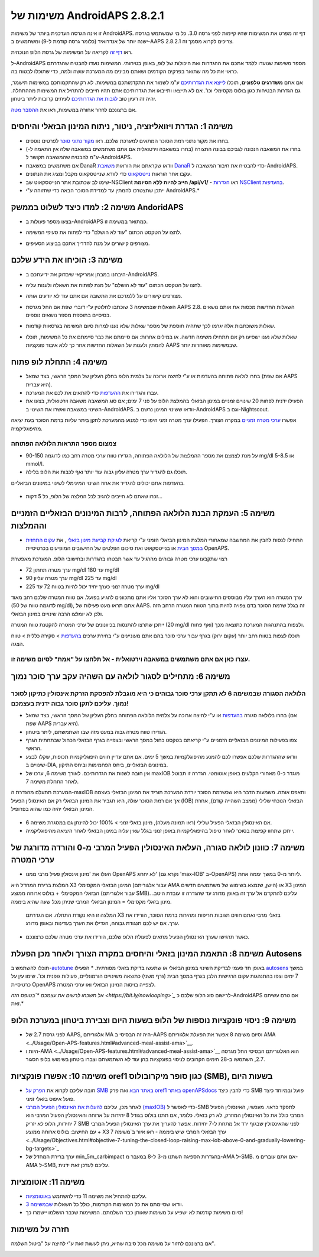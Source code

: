 משימות של AndroidAPS 2.8.2.1
**************************************************
זו אינה הגרסה העדכנית ביותר של משימות AndroidAPS.  דף זה מפרט את המשימות שהיו קיימות לפני גרסה 3.0.  כל מי שמשתמש בגרסה ישנה יותר של אנדרואיד (כלומר גרסה קודמת ל-9) ומשתמשים ב-AAPS 2.8.2.1 צריכים לקרוא מסמך זה.  

ראו `דף זה <../Usage/Objectives.html>`_ לקריאה על המשימות של גרסת הלופ הנוכחית.

ל-AndroidAPS מספר משימות שנועדו ללמד אתכם את ההגדרות ואת היכולות של לופ, באופן בטיחותי.  המשימות נועדו להבטיח שהגדרתם כראוי את כל מה שתואר בפרקים הקודמים ושאתם מבינים מה המערכת עושה ולמה, כדי שתוכלו לבטוח בה.

אם אתם **משדרגים טלפונים**, תוכלו `לייצא את הגדרותיכם <../Usage/ExportImportSettings.html>`_ ע"מ לשמור את התקדמותכם במשימות. לא רק שהתקמותכם במשימות תישמר, גם הגדרות הבטיחות כגון בולוס מקסימלי וכו'.  אם לא תייצאו ותייבאו את הגדרותיכם אתם תהיו חייבים להתחיל את המשימות מההתחלה.  יהיה זה רעיון טוב `לגבות את הגדרותיכם <../Usage/ExportImportSettings.html>`_ לעיתים קרובות ליתר ביטחון.

אם ברצונכם לחזור אחורה במשימות, ראו את `ההסבר מטה <../Usage/Objectives.html#go-back-in-objectives>`_.
 
משימה 1: הגדרת ויזואליזציה, ניטור, ניתוח המינון הבזאלי והיחסים
====================================================================================================
* בחרו את מקור נתוני רמת הסוכר המתאים למערכת שלכם.  ראו `מקור נתוני סוכר <../Configuration/BG-Source.html>`_ לפרטים נוספים.
* בחרו את המשאבה הנכונה לגביכם בבונה התצורה (בחרו במשאבה וירטואלית אם אתם משתמשים במשאבה שלה אין התאמה ל-) ע"מ להבטיח שהמשאבה תקושר ל-AndroidAPS.  
* אם משתמשים במשאבת DanaR וודאו שקראתם את הוראות `משאבת DanaR <../Configuration/DanaR-Insulin-Pump.html>`_ כדי להבטיח את חיבור המשאבה ל-AndroidAPS.
* עקבו אחר הוראות `נייטסקאוט <../Installing-AndroidAPS/Nightscout.html>`_ כדי לוודא שנייטסקאוט מקבל ומציג את הנתונים.
* שימו לב שכתובת אתר הנייטסקאוט שב-NSClient **חייב להיות ללא הסיומת /api/v1/** - ראו `הגדרות NSClient בהעדפות <../Configuration/Preferences.html#nsclient>`__.

* ייתכן שתצטרכו להמתין עד למדידת הסוכר הבאה כדי שתזוהה ע"י AndroidAPS.*

משימה 2: למדו כיצד לשלוט בממשק AndoridAPS
==================================================
* בצעו מספר פעולות ב-AndroidAPS כמתואר במשימה זו.
* לחצו על הטקסט הכתום "עוד לא הושלם" כדי לפתוח את סעיפי המשימה.
* מצורפים קישורים על מנת להדריך אתכם בביצוע הסעיפים.

  .. image:: ../images/Objective2_V2_5.png
    :alt: Screenshot objective 2

משימה 3: הוכיחו את הידע שלכם
==================================================
* היבחנו במבחן אמריקאי שיבדוק את ידיעתכם ב-AndroidAPS.
* לחצו על הטקסט הכתום "עוד לא הושלם" על מנת לפתוח את השאלה ולענות עליה.

  .. image:: ../images/Objective3_V2_5.png
    :alt: Screenshot objective 3

* מצורפים קישורים על ללמדכם את התשובה אם אתם עוד לא יודעים אותה.
* השאלות שבמשימה 3 שוכתבו לחלוטין ע"י דוברי שפת אם החל מגרסת AAPS 2.8. השאלות החדשות מכסות את אותם נושאים בסיסיים בתוספת מספר נושאים נוספים.
* שאלות משוכתבות אלה יגרמו לכך שתהיה תוספת של מספר שאלות שלא נענו למרות סיום המשימה בגרסאות קודמות.
* שאלות שלא נענו ישפיעו רק אם תתחילו משימה חדשה. או במילים אחרות: אם סיימתם את כבר סיימתם את כל המשימות, תוכלו להמתין ולענות על השאלות החדשות אחר כך ללא איבוד פונקציות AAPS שבמשימות מאוחרות יותר.

משימה 4: התחלת לופ פתוח
==================================================
* בחרו לולאה פתוחה בהעדפות או ע"י לחיצה ארוכה על צלמית הלופ בחלק העליון של המסך הראשי, בצד שמאל (אם שפת AAPS היא עברית).
* עברו והגדירו את `ההעדפות <../Configuration/Preferences.html>`__ כדי להתאים את לכם את המערכת.
* הפעילו ידנית לפחות 20 שינויים זמניים במינון הבזאלי בהמלצת הלופ על פני 7 ימים; אם סוג המשאבה משאבה וירטואלית, בצעו את השינוי במשאבה ואשרו את השינוי ב-AndroidAPS.  וודאו ששינוי המינון נרשם ב-AndroidAPS וגם ב-Nightscout.
אפשרו `ערכי מטרה זמניים <../Usage/temptarget.html>`_ במקרה הצורך. הפעילו ערך מטרה זמני היפו כדי למנוע מהמערכת לתקן ביתר עליות ברמת הסוכר בעת יציאה מהיפוגליקמיה. 

צמצום מספר התראות הלולאה הפתוחה
--------------------------------------------------
* על מנת לצמצם את מספר ההמלצות של הלולאה הפתוחה, הגדירו טווח ערכי מטרה רחב כמו לדוגמה 90-150 mg/dl או 5-8.5 mmol/l.
* תוכלו גם להגדיר ערך מטרה עליון גבוה עוד יותר ואף לכבות את הלופ בלילה. 
בהעדפות אתם יכולים להגדיר את אחוז השינוי המינימלי לשינוי במינונים הבזאליים.

  .. image:: ../images/OpenLoop_MinimalRequestChange2.png
    :alt: Open Loop minimal request change
     
* זכרו שאתם לא חייבים להגיב לכל המלצה של הלופ, כל 5 דקות...

משימה 5: העמקת הבנת הלולאה הפתוחה, לרבות המינונים הבזאליים הזמניים וההמלצות
====================================================================================================
* התחילו לנסות להבין את המחשבה שמאחורי המלצת המינון הבזאלי הזמני ע"י קריאת `לוגיקת קביעת מינון בזאלי <https://openaps.readthedocs.io/en/latest/docs/While%20You%20Wait%20For%20Gear/Understand-determine-basal.html>`_ , את `עקום התחזית במסך הבית <../Getting-Started/Screenshots.html#prediction-lines>`_ או בנייטסקאוט ואת סיכום הפלטים של החישובים המופיעים בכרטיסיית OpenAPS.
 
רצוי שתקבעו ערכי מטרה גבוהים מהרגיל עד אשר תבטחו בהגדרות ובחישובי הלופ.  המערכת מאפשרת

* ערך מטרה תחתון 72 mg/dl עד 180 mg/dl 
* ערך מטרה עליון 90 mg/dl עד 225 mg/dl
* ערך מטרה זמני כערך יחיד יכול להיות בטווח 72 עד 225 mg/dl

ערך המטרה הוא הערך עליו מבוססים החישובים והוא לא ערך הסוכר אליו אתם מתכוונים להגיע בפועל.  אם טווח המטרה שלכם רחב מאוד (לדוגמה טווח של 50 mg/dl), אתם תראו מעט פעילות של AAPS. זה בגלל שרמת הסוכר בדם צפויה להיות בתוך הטווח המטרה הרחב הזה ולכן לא יומלצו הרבה שינויים במינון הבזאלי. 

ייתכן שתרצו להתנסות בכיוונונים של ערכי המטרה להקטנת טווח המטרה (20 mg/dl ואף פחות) ולצפות בהתנהגות המערכת כתוצאה מכך.  

תוכלו לצפות בטווח רחב יותר (עקום ירוק) בגרף עבור ערכי סוכר בהם אתם מעוניינים ע"י בחירת ערכים `בהעדפות <../Configuration/Preferences.html>`__ > סקירה כללית > טווח הצגה.
 
.. image:: ../images/sign_stop.png
  :alt: Stop sign

עצרו כאן אם אתם משתמשים במשאבה וירטואלית - אל תלחצו על "אמת" לסיום משימה זו.
------------------------------------------------------------------------------------------------------------------------------------------------------

.. image:: ../images/blank.png
  :alt: blank

משימה 6: מתחילים לסגור לולאה עם השהיה עקב ערך סוכר נמוך
====================================================================================================
.. image:: ../images/sign_warning.png
  :alt: Warning sign
  
הלולאה הסגורה שבמשימה 6 לא תתקן ערכי סוכר גבוהים כי היא מוגבלת להפסקת הזרקת אינסולין כתיקון לסוכר נמוך. עליכם לתקן סוכר גבוה ידנית בעצמכם!
--------------------------------------------------------------------------------------------------------------------------------------------------------------------------------------------------------
* בחרו בלולאה סגורה `בהעדפות <../Configuration/Preferences.html>`__ או ע"י לחיצה ארוכה על צלמית הלולאה הפתוחה בחלק העליון של המסך הראשי, בצד שמאל (אם שפת AAPS היא עברית).
* הגדירו טווח מטרה גבוה במעט מזה שבו השתמשתם, ליתר ביטחון.
* צפו בפעילות המינונים הבזאליים הזמניים ע"י קריאתם בטקסט כחול במסך הראשי ובצפייה בגרף הבזאלי הכחול שבתחתית הגרף הראשי.
* וודאו שההגדרות שלכם אפשרו לכם להמנע מהיפוגלקמיות במשך 5 ימים.  אם אתם עדיין חווים היפוגליקמיות תכופות, שקלו לבצע שינויים ב-DIA, במינונים הבזאליים, ביחס הפחמימות וביחס התיקון.
* אין חובה לשנות את הגדרותיכם. לאורך משימה 6, ערכו של maxIOB מוגדר כ-0 מאחורי הקלעים באופן אוטומטי. הגדרה זו תבוטל לאחר התחלת משימה 7.
המערכת תתעלם מהגדרת ה-maxIOB ותאפס אותה. משמעות הדבר היא שכשרמת הסוכר יורדת המערכת תוריד את המינון הבזאלי בעצמה אך אם רמת הסוכר עולה, היא תגביר את המינון הבזאלי רק אם האינסולין הפעיל (IOB) הבזאלי הנוכחי שלילי (ממצב השהייה קודם), אחרת המינון הבזאלי יהיה כמו שהוא בפרופיל.  

  .. image:: ../images/Objective6_negIOB.png
    :alt: Example negative IOB

* אם האינסולין הבזאלי הפעיל שלילי (ראו תמונה מעלה), מינון בזאלי זמני > 100% יכול להינתן גם במסגרת משימה 6.
* ייתכן שתחוו קפיצות בסוכר לאחר טיפול בהיפוגליקמיות באופן זמני בגלל שאין עליה במינון הבזאלי לאחר היציאה מהיפוגליקמיה.

משימה 7: כוונון לולאה סגורה, העלאת האינסולין הפעיל המרבי מ-0 והורדה מדורגת של ערכי המטרה
====================================================================================================
* העלו את 'מינון אינסולין פעיל מרבי ממנו OpenAPS לא יחרוג' (נקרא גם 'max-IOB' ב-OpenAPS) ליותר מ-0 במשך יממה אחת. 
המלצת ברירת המחדל היא X3 המינון הבזאלי המקסימלי (עבור אלגוריתם AMA הישן, שנמצא בשימוש של משתמשים חדשים) או X3 המינון הבזאלי המקסימלי + בולוס ארוחה ממוצע (עבור אלגוריתם SMB). עליכם להתקדם אל ערך זה באופן מדורג עד שהגדרה זו עובדת היטב. 
מינון בזאלי מקסימלי = המינון הבזאלי המרבי שניתן מכל שעה שהיא ביממה.

  המלצה זו היא נקודת התחלה. אם הגדרתם X3 בזאלי מרבי ואתם חווים תגובות חריפות ומהירות ברמת הסוכר, הורידו את ערך. אם יש לכם תנגודת גבוהה, הגדילו את הערך בעדינות ובאופן מדורג.

  .. image:: ../images/MaxDailyBasal2.png
    :alt: max daily basal

* כאשר תרגישו שערך האינסולין הפעיל מתאים לפעולת הלופ שלכם, הורידו את ערכי מטרה שלכם כרצונכם.


משימה 8: התאמת המינון בזאלי והיחסים במקרה הצורך ולאחר מכן הפעלת Autosens
====================================================================================================
תוכלו להשתמש ב-`autotune <https://openaps.readthedocs.io/en/latest/docs/Customize-Iterate/autotune.html>`_ באופן חד פעמי לבדיקת השינוי במינון הבזאלי או שתעשו בדיקת בזאלי מסורתית.
* הפעילו `autosens <../Usage/Open-APS-features.html>`_ במשך 7 ימים וצפו בהתנהגות עקום הרגישות הלבן בגרף במסך הבית (גרף משני) כתוצאה משינויים הורמונליים, פעילות גופנית וכו'. שימו עין על כרטיסיית OpenAPS לצפייה בויסות המינון הבזאלי ו\או ערכי המטרה.

*אל תשכחו לרשום את עצמכם *`בטופס הזה <https://bit.ly/nowlooping>`_* לרישום סוג הלופ שלכם כ-AndroidAPS אם טרם עשיתם זאת.*


משימה 9: ניסוי פונקציות נוספות של הלופ בשעות היום וצבירת ביטחון במערכת הלופ
====================================================================================================
* לפני גרסת 2.7 של AAPS, אלגוריתם MA היה זה הבסיסי ב-AAPS וסיום משימה 8 אפשר את הפעלת אלגוריתם AMA <../Usage/Open-APS-features.html#advanced-meal-assist-ama>`__.
* היות ו-AMA <../Usage/Open-APS-features.html#advanced-meal-assist-ama>`__ הוא האלגוריתם הבסיסי החל מגרסה 2.7, השתמשו ב-28 הימים הקרובים לניסוי בפונקציות בהן עוד לא השתמשתם וצברו ביטחון בשימוש בלופ הסגור.


משימה 10: אפשרו פונקציות oref1 כגון סופר מיקרובולוס (SMB), בשעות היום
====================================================================================================
* חובה עליכם לקרוא את `הפרק על SMB באתר הבא <../Usage/Open-APS-features.html#super-micro-bolus-smb>`_ ואת פרק `oref1 באתר openAPSdocs <https://openaps.readthedocs.io/en/latest/docs/Customize-Iterate/oref1.html>`_ כדי להבין כיצד SMB פועל ובמיוחד כיצד פועל איפוס בזאלי זמני.
* לאחר מכן, עליכם `להעלות את האינסולין הפעיל המרבי (maxIOB) <../Usage/Open-APS-features.html#maximum-total-iob-openaps-cant-go-over-openaps-max-iob>`_ כדי לאפשר ל-SMB לתפקד כראוי. מעכשיו, האינסולין הפעיל המרבי כולל את כל האינסולין המוזרק, לא רק בזאלי. כלומר, אם תתנו בולוס בגודל 8 יחידות על ארוחה והאינסולין הפעיל המרבי הוא 7 יחידות, הלופ לא יזריק SMB לפני שהאינסולין שבגוף ירד אל מתחת ל-7 יחידות. אפשר להעריך את ערך האינסולין הפעיל המרבי עם החישוב: בולוס ארוחה ממוצע + X3 ערך הבזאלי המרבי שיש ביממה - ראו איור ב`משימה 7 <../Usage/Objectives.html#objective-7-tuning-the-closed-loop-raising-max-iob-above-0-and-gradually-lowering-bg-targets>`_
* ערך ברירת המחדל של min_5m_carbimpact בהגדרות הספיגה השתנו מ-3 ל-8 במעבר מ-AMA ל-SMB. אם אתם עוברים מ-AMA ל-SMB, עליכם לעדכן זאת ידנית.


משימה 11: אוטומציות
====================================================================================================
* עליכם להתחיל את משימה 11 כדי להשתמש `באוטומציות <../Usage/Automation.html>`_.
* וודאו שסיימתם את כל המשימות הקודמות, כולל כל השאלות `שבמשימה 3 <../Usage/Objectives.html#objective-3-prove-your-knowledge>`_.
* סיום משימות קודמות לא ישפיע על משימות שאותן כבר השלמתם. המשימות שכבר הושלמו יישמרו כך!


חזרה על משימות
====================================================================================================
אם ברצונכם לחזור על משימה מכל סיבה שהיא, ניתן לעשות זאת ע"י לחיצה על "ביטול השלמה".

.. image:: ../images/Objective_ClearFinished.png
  :alt: Go back in objectives
